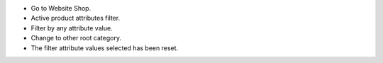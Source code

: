* Go to Website Shop.
* Active product attributes filter.
* Filter by any attribute value.
* Change to other root category.
* The filter attribute values selected has been reset.
